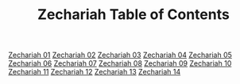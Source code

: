 #+TITLE: Zechariah Table of Contents

[[file:38-ZEC01.org][Zechariah 01]]
[[file:38-ZEC02.org][Zechariah 02]]
[[file:38-ZEC03.org][Zechariah 03]]
[[file:38-ZEC04.org][Zechariah 04]]
[[file:38-ZEC05.org][Zechariah 05]]
[[file:38-ZEC06.org][Zechariah 06]]
[[file:38-ZEC07.org][Zechariah 07]]
[[file:38-ZEC08.org][Zechariah 08]]
[[file:38-ZEC09.org][Zechariah 09]]
[[file:38-ZEC10.org][Zechariah 10]]
[[file:38-ZEC11.org][Zechariah 11]]
[[file:38-ZEC12.org][Zechariah 12]]
[[file:38-ZEC13.org][Zechariah 13]]
[[file:38-ZEC14.org][Zechariah 14]]
